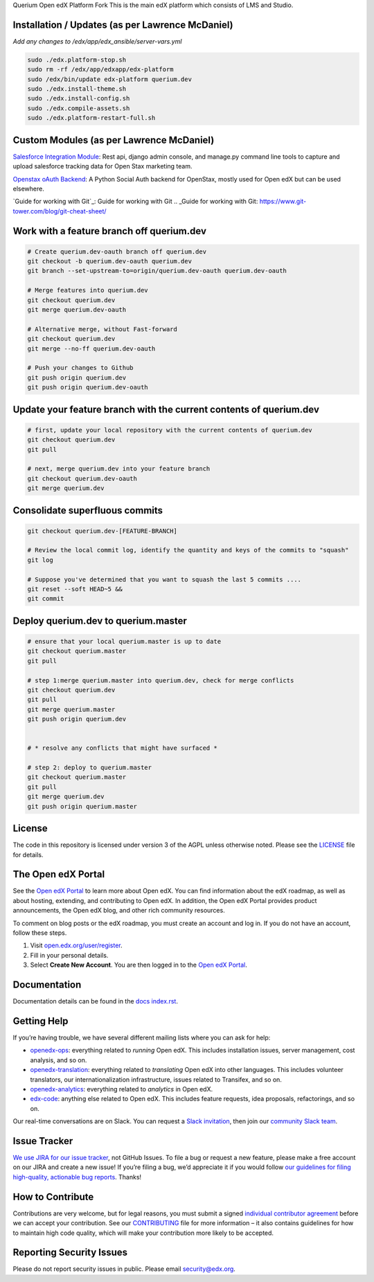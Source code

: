 Querium  Open edX Platform Fork
This is the main edX platform which consists of LMS and Studio.


Installation / Updates (as per Lawrence McDaniel)
------------

*Add any changes to /edx/app/edx_ansible/server-vars.yml*

.. code-block:: bash

  sudo ./edx.platform-stop.sh
  sudo rm -rf /edx/app/edxapp/edx-platform
  sudo /edx/bin/update edx-platform querium.dev
  sudo ./edx.install-theme.sh
  sudo ./edx.install-config.sh
  sudo ./edx.compile-assets.sh
  sudo ./edx.platform-restart-full.sh


Custom Modules (as per Lawrence McDaniel)
------------

`Salesforce Integration Module`_: Rest api, django admin console, and manage.py command line tools to capture and upload salesforce tracking data for Open Stax marketing team.

.. _Salesforce Integration Module: cms/djangoapps/openstax_integrator

`Openstax oAuth Backend`_: A Python Social Auth backend for OpenStax, mostly used for Open edX but can be used elsewhere.

.. _Openstax oAuth Backend: https://github.com/QueriumCorp/openstax-oauth-backend


`Guide for working with Git`_: Guide for working with Git
.. _Guide for working with Git: https://www.git-tower.com/blog/git-cheat-sheet/

.. image:: querium/doc/git-workflow.png


Work with a feature branch off querium.dev
------------
.. code-block:: bash

  # Create querium.dev-oauth branch off querium.dev
  git checkout -b querium.dev-oauth querium.dev
  git branch --set-upstream-to=origin/querium.dev-oauth querium.dev-oauth

  # Merge features into querium.dev
  git checkout querium.dev
  git merge querium.dev-oauth

  # Alternative merge, without Fast-forward
  git checkout querium.dev
  git merge --no-ff querium.dev-oauth

  # Push your changes to Github
  git push origin querium.dev
  git push origin querium.dev-oauth


Update your feature branch with the current contents of querium.dev
------------
.. code-block:: bash

  # first, update your local repository with the current contents of querium.dev
  git checkout querium.dev
  git pull

  # next, merge querium.dev into your feature branch
  git checkout querium.dev-oauth
  git merge querium.dev


Consolidate superfluous commits
------------
.. code-block:: bash

  git checkout querium.dev-[FEATURE-BRANCH]

  # Review the local commit log, identify the quantity and keys of the commits to "squash"
  git log

  # Suppose you've determined that you want to squash the last 5 commits ....
  git reset --soft HEAD~5 &&
  git commit


Deploy querium.dev to querium.master
------------
.. code-block:: bash

  # ensure that your local querium.master is up to date
  git checkout querium.master
  git pull

  # step 1:merge querium.master into querium.dev, check for merge conflicts
  git checkout querium.dev
  git pull
  git merge querium.master
  git push origin querium.dev


  # * resolve any conflicts that might have surfaced *

  # step 2: deploy to querium.master
  git checkout querium.master
  git pull
  git merge querium.dev
  git push origin querium.master




License
-------

The code in this repository is licensed under version 3 of the AGPL
unless otherwise noted. Please see the `LICENSE`_ file for details.

.. _LICENSE: https://github.com/edx/edx-platform/blob/master/LICENSE



The Open edX Portal
---------------------

See the `Open edX Portal`_ to learn more about Open edX. You can find
information about the edX roadmap, as well as about hosting, extending, and
contributing to Open edX. In addition, the Open edX Portal provides product
announcements, the Open edX blog, and other rich community resources.

To comment on blog posts or the edX roadmap, you must create an account and log
in. If you do not have an account, follow these steps.

#. Visit `open.edx.org/user/register`_.
#. Fill in your personal details.
#. Select **Create New Account**. You are then logged in to the `Open edX
   Portal`_.

.. _Open edX Portal: https://open.edx.org
.. _open.edx.org/user/register: https://open.edx.org/user/register

Documentation
-------------

Documentation details can be found in the `docs index.rst`_.

.. _docs index.rst: docs/index.rst

Getting Help
------------

If you’re having trouble, we have several different mailing lists where
you can ask for help:

-  `openedx-ops`_: everything related to *running* Open edX. This
   includes installation issues, server management, cost analysis, and
   so on.
-  `openedx-translation`_: everything related to *translating* Open edX
   into other languages. This includes volunteer translators, our
   internationalization infrastructure, issues related to Transifex, and
   so on.
-  `openedx-analytics`_: everything related to *analytics* in Open edX.
-  `edx-code`_: anything else related to Open edX. This includes feature
   requests, idea proposals, refactorings, and so on.

Our real-time conversations are on Slack. You can request a `Slack
invitation`_, then join our `community Slack team`_.

.. _openedx-ops: https://groups.google.com/forum/#!forum/openedx-ops
.. _openedx-translation: https://groups.google.com/forum/#!forum/openedx-translation
.. _openedx-analytics: https://groups.google.com/forum/#!forum/openedx-analytics
.. _edx-code: https://groups.google.com/forum/#!forum/edx-code
.. _Slack invitation: https://openedx-slack-invite.herokuapp.com/
.. _community Slack team: http://openedx.slack.com/


Issue Tracker
-------------

`We use JIRA for our issue tracker`_, not GitHub Issues. To file a bug
or request a new feature, please make a free account on our JIRA and
create a new issue! If you’re filing a bug, we’d appreciate it if you
would follow `our guidelines for filing high-quality, actionable bug
reports`_. Thanks!

.. _We use JIRA for our issue tracker: https://openedx.atlassian.net/
.. _our guidelines for filing high-quality, actionable bug reports: https://openedx.atlassian.net/wiki/display/SUST/How+to+File+a+Quality+Bug+Report


How to Contribute
-----------------

Contributions are very welcome, but for legal reasons, you must submit a
signed `individual contributor agreement`_ before we can accept your
contribution. See our `CONTRIBUTING`_ file for more information – it
also contains guidelines for how to maintain high code quality, which
will make your contribution more likely to be accepted.


Reporting Security Issues
-------------------------

Please do not report security issues in public. Please email
security@edx.org.

.. _individual contributor agreement: http://open.edx.org/sites/default/files/wysiwyg/individual-contributor-agreement.pdf
.. _CONTRIBUTING: https://github.com/edx/edx-platform/blob/master/CONTRIBUTING.rst
